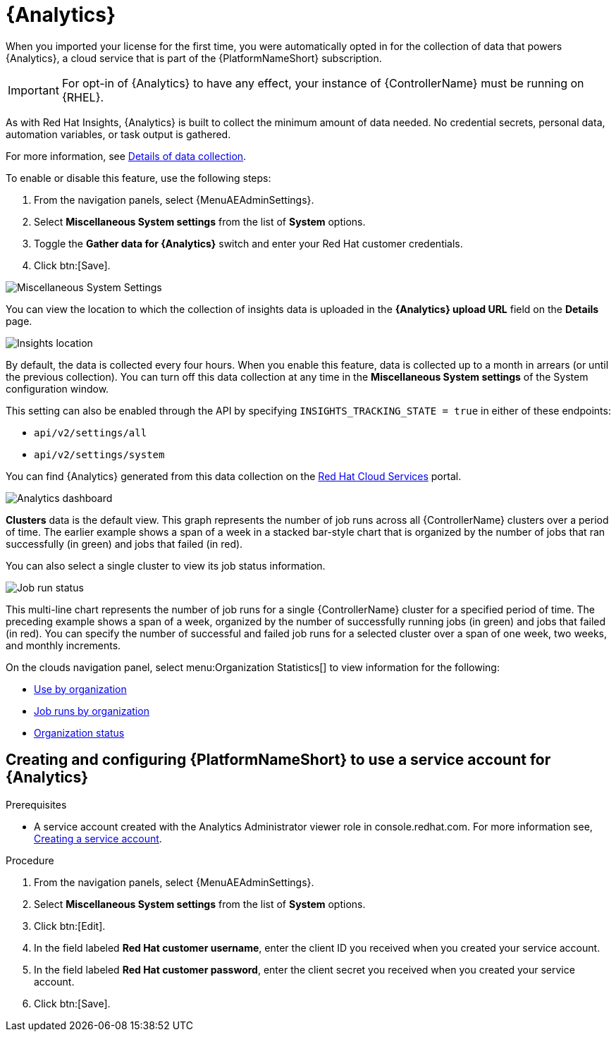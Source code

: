 [id="ref-controller-automation-analytics"]

= {Analytics}

When you imported your license for the first time, you were automatically opted in for the collection of data that powers {Analytics}, a cloud service that is part of the {PlatformNameShort} subscription.

[IMPORTANT]
====
For opt-in of {Analytics} to have any effect, your instance of {ControllerName} must be running on {RHEL}.
====

As with Red Hat Insights, {Analytics} is built to collect the minimum amount of data needed.
No credential secrets, personal data, automation variables, or task output is gathered.

For more information, see xref:ref-controller-data-collection-details[Details of data collection].

To enable or disable this feature, use the following steps:

. From the navigation panels, select {MenuAEAdminSettings}.
. Select *Miscellaneous System settings* from the list of *System* options. 
. Toggle the *Gather data for {Analytics}* switch and enter your Red Hat customer credentials.
. Click btn:[Save].

image:configure-controller-system-misc-analytics.png[Miscellaneous System Settings]

You can view the location to which the collection of insights data is uploaded in the *{Analytics} upload URL* field on the *Details* page.

image:misc-system-details-analytics-url.png[Insights location]

By default, the data is collected every four hours.
When you enable this feature, data is collected up to a month in arrears (or until the previous collection).
You can turn off this data collection at any time in the *Miscellaneous System settings* of the System configuration
window.

This setting can also be enabled through the API by specifying `INSIGHTS_TRACKING_STATE = true` in either of these endpoints:

* `api/v2/settings/all`
* `api/v2/settings/system`

You can find {Analytics} generated from this data collection on the link:https://cloud.redhat.com[Red Hat Cloud Services] portal.

image:aa-dashboard.png[Analytics dashboard]

*Clusters* data is the default view.
This graph represents the number of job runs across all {ControllerName} clusters over a period of time.
The earlier example shows a span of a week in a stacked bar-style chart that is organized by the number of jobs that ran successfully (in green) and jobs that failed (in red).

You can also select a single cluster to view its job status information.

image:aa-job-run-status-over-time-period.png[Job run status]

This multi-line chart represents the number of job runs for a single {ControllerName} cluster for a specified period of time.
The preceding example shows a span of a week, organized by the number of successfully running jobs (in green) and jobs that failed (in red).
You can specify the number of successful and failed job runs for a selected cluster over a span of one week, two weeks, and monthly increments.

On the clouds navigation panel, select menu:Organization Statistics[] to view information for the following:

* xref:ref-controller-use-by-organization[Use by organization]
* xref:ref-controller-jobs-run-by-organization[Job runs by organization]
* xref:ref-controller-organization-status[Organization status]

== Creating and configuring {PlatformNameShort} to use a service account for {Analytics}

.Prerequisites

* A service account created with the Analytics Administrator viewer role in console.redhat.com.
For more information see, link:https://docs.redhat.com/en/documentation/red_hat_hybrid_cloud_console/1-latest/html/creating_and_managing_service_accounts/proc-ciam-svc-acct-overview-creating-service-acct#proc-ciam-svc-acct-create-creating-service-acct[Creating a service account].

.Procedure

. From the navigation panels, select {MenuAEAdminSettings}.
. Select *Miscellaneous System settings* from the list of *System* options.
. Click btn:[Edit].
. In the field labeled *Red Hat customer username*, enter the client ID you received when you created your service account.
. In the field labeled *Red Hat customer password*, enter the client secret you received when you created your service account.
. Click btn:[Save].

